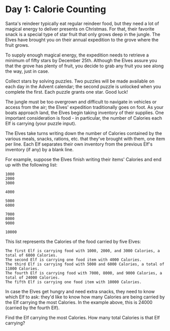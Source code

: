 * Day 1: Calorie Counting

Santa's reindeer typically eat regular reindeer food, but they need a lot of
magical energy to deliver presents on Christmas. For that, their favorite snack
is a special type of star fruit that only grows deep in the jungle. The Elves
have brought you on their annual expedition to the grove where the fruit grows.

To supply enough magical energy, the expedition needs to retrieve a minimum of
fifty stars by December 25th. Although the Elves assure you that the grove has
plenty of fruit, you decide to grab any fruit you see along the way, just in
case.

Collect stars by solving puzzles. Two puzzles will be made available on each day
in the Advent calendar; the second puzzle is unlocked when you complete the
first. Each puzzle grants one star. Good luck!

The jungle must be too overgrown and difficult to navigate in vehicles or access
from the air; the Elves' expedition traditionally goes on foot. As your boats
approach land, the Elves begin taking inventory of their supplies. One important
consideration is food - in particular, the number of Calories each Elf is
carrying (your puzzle input).

The Elves take turns writing down the number of Calories contained by the
various meals, snacks, rations, etc. that they've brought with them, one item
per line. Each Elf separates their own inventory from the previous Elf's
inventory (if any) by a blank line.

For example, suppose the Elves finish writing their items' Calories and end up
with the following list:

#+begin_example
1000
2000
3000

4000

5000
6000

7000
8000
9000

10000
#+end_example

This list represents the Calories of the food carried by five Elves:

#+begin_example
    The first Elf is carrying food with 1000, 2000, and 3000 Calories, a total of 6000 Calories.
    The second Elf is carrying one food item with 4000 Calories.
    The third Elf is carrying food with 5000 and 6000 Calories, a total of 11000 Calories.
    The fourth Elf is carrying food with 7000, 8000, and 9000 Calories, a total of 24000 Calories.
    The fifth Elf is carrying one food item with 10000 Calories.
#+end_example

In case the Elves get hungry and need extra snacks, they need to know which Elf
to ask: they'd like to know how many Calories are being carried by the Elf
carrying the most Calories. In the example above, this is 24000 (carried by the
fourth Elf).

Find the Elf carrying the most Calories. How many total Calories is that Elf
carrying?
